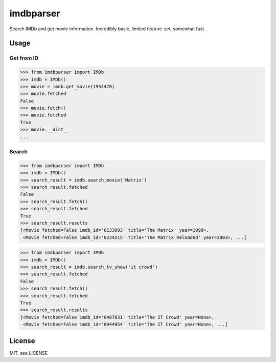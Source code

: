 imdbparser
==========

Search IMDb and get movie information.
Incredibly basic, limited feature-set, somewhat fast.

Usage
-----

Get from ID
~~~~~~~~~~~
.. code-block:: python

    >>> from imdbparser import IMDb
    >>> imdb = IMDb()
    >>> movie = imdb.get_movie(1954470)
    >>> movie.fetched
    False
    >>> movie.fetch()
    >>> movie.fetched
    True
    >>> movie.__dict__
    ...


Search
~~~~~~
.. code-block:: python

    >>> from imdbparser import IMDb
    >>> imdb = IMDb()
    >>> search_result = imdb.search_movie('Matrix')
    >>> search_result.fetched
    False
    >>> search_result.fetch()
    >>> search_result.fetched
    True
    >>> search_result.results
    [<Movie fetched=False imdb_id='0133093' title='The Matrix' year=1999>,
     <Movie fetched=False imdb_id='0234215' title='The Matrix Reloaded' year=2003>, ...]

.. code-block:: python

    >>> from imdbparser import IMDb
    >>> imdb = IMDb()
    >>> search_result = imdb.search_tv_show('it crowd')
    >>> search_result.fetched
    False
    >>> search_result.fetch()
    >>> search_result.fetched
    True
    >>> search_result.results
    [<Movie fetched=False imdb_id='0487831' title='The IT Crowd' year=None>,
     <Movie fetched=False imdb_id='0944954' title='The IT Crowd' year=None>, ...]





License
-------

MIT, see LICENSE